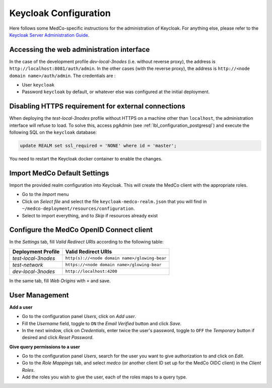 .. _lbl_configuration_keycloak:

Keycloak Configuration
----------------------

Here follows some MedCo-specific instructions for the administration of Keycloak. For anything else, please refer to the
`Keycloak Server Administration Guide <https://www.keycloak.org/docs/latest/server_admin/index.html>`_.


Accessing the web administration interface
''''''''''''''''''''''''''''''''''''''''''

In the case of the development profile *dev-local-3nodes* (i.e. without reverse proxy), the address is ``http://localhost:8081/auth/admin``.
In the other cases (with the reverse proxy), the address is ``http://<node domain name>/auth/admin``.
The credentials are :

- User ``keycloak``

- Password ``keycloak`` by default, or whatever else was configured at the initial deployment.


.. _lbl_configuration_keycloak_no_https:

Disabling HTTPS requirement for external connections
''''''''''''''''''''''''''''''''''''''''''''''''''''

When deploying the *test-local-3nodes* profile without HTTPS on a machine other than ``localhost``, the administration
interface will refuse to load. To solve this, access pgAdmin (see :ref:`lbl_configuration_postgresql`) and execute the
following SQL on the ``keycloak`` database:

.. code-block:: sql

    update REALM set ssl_required = 'NONE' where id = 'master';

You need to restart the Keycloak docker container to enable the changes. 


Import MedCo Default Settings
'''''''''''''''''''''''''''''

Import the provided realm configuration into Keycloak. This will create the MedCo client with the appropriate roles.

- Go to the *Import* menu
- Click on *Select file* and select the file ``keycloak-medco-realm.json`` that you will find in ``~/medco-deployment/resources/configuration``.
- Select to import everything, and to *Skip* if resources already exist

Configure the MedCo OpenID Connect client
'''''''''''''''''''''''''''''''''''''''''

In the *Settings* tab, fill *Valid Redirect URIs* according to the following table:

=================== =============================================
Deployment Profile  Valid Redirect URIs
=================== =============================================
*test-local-3nodes* ``http(s)://<node domain name>/glowing-bear``
*test-network*      ``https://<node domain name>/glowing-bear``
*dev-local-3nodes*  ``http://localhost:4200``
=================== =============================================

In the same tab, fill *Web Origins* with ``+`` and save.


User Management
'''''''''''''''

**Add a user**

- Go to the configuration panel *Users*, click on *Add user*.
- Fill the *Username* field, toggle to ``ON`` the *Email Verified* button and click *Save*.
- In the next window, click on *Credentials*, enter twice the user's password, toggle to ``OFF`` the *Temporary* button
  if desired and click *Reset Password*.


**Give query permissions to a user**

- Go to the configuration panel *Users*, search for the user you want to give authorization to and click on *Edit*.
- Go to the *Role Mappings* tab, and select *medco* (or another client ID set up for the MedCo OIDC client) in the *Client Roles*.
- Add the roles you wish to give the user, each of the roles maps to a query type.


